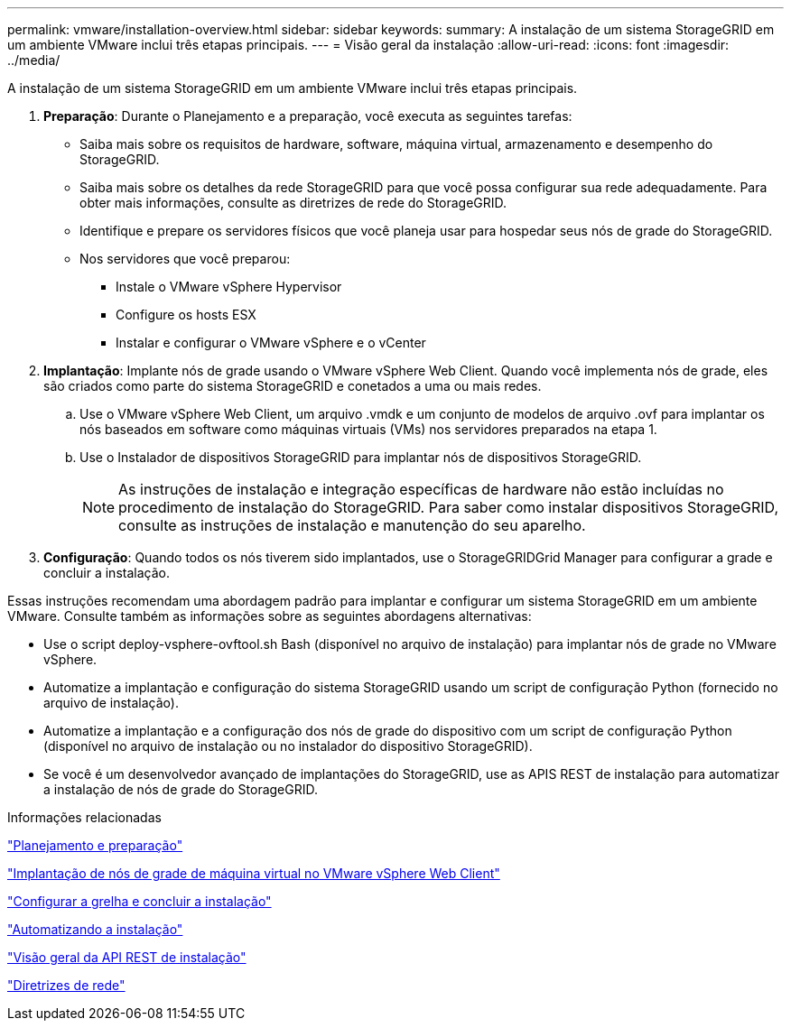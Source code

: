 ---
permalink: vmware/installation-overview.html 
sidebar: sidebar 
keywords:  
summary: A instalação de um sistema StorageGRID em um ambiente VMware inclui três etapas principais. 
---
= Visão geral da instalação
:allow-uri-read: 
:icons: font
:imagesdir: ../media/


[role="lead"]
A instalação de um sistema StorageGRID em um ambiente VMware inclui três etapas principais.

. *Preparação*: Durante o Planejamento e a preparação, você executa as seguintes tarefas:
+
** Saiba mais sobre os requisitos de hardware, software, máquina virtual, armazenamento e desempenho do StorageGRID.
** Saiba mais sobre os detalhes da rede StorageGRID para que você possa configurar sua rede adequadamente. Para obter mais informações, consulte as diretrizes de rede do StorageGRID.
** Identifique e prepare os servidores físicos que você planeja usar para hospedar seus nós de grade do StorageGRID.
** Nos servidores que você preparou:
+
*** Instale o VMware vSphere Hypervisor
*** Configure os hosts ESX
*** Instalar e configurar o VMware vSphere e o vCenter




. *Implantação*: Implante nós de grade usando o VMware vSphere Web Client. Quando você implementa nós de grade, eles são criados como parte do sistema StorageGRID e conetados a uma ou mais redes.
+
.. Use o VMware vSphere Web Client, um arquivo .vmdk e um conjunto de modelos de arquivo .ovf para implantar os nós baseados em software como máquinas virtuais (VMs) nos servidores preparados na etapa 1.
.. Use o Instalador de dispositivos StorageGRID para implantar nós de dispositivos StorageGRID.
+

NOTE: As instruções de instalação e integração específicas de hardware não estão incluídas no procedimento de instalação do StorageGRID. Para saber como instalar dispositivos StorageGRID, consulte as instruções de instalação e manutenção do seu aparelho.



. *Configuração*: Quando todos os nós tiverem sido implantados, use o StorageGRIDGrid Manager para configurar a grade e concluir a instalação.


Essas instruções recomendam uma abordagem padrão para implantar e configurar um sistema StorageGRID em um ambiente VMware. Consulte também as informações sobre as seguintes abordagens alternativas:

* Use o script deploy-vsphere-ovftool.sh Bash (disponível no arquivo de instalação) para implantar nós de grade no VMware vSphere.
* Automatize a implantação e configuração do sistema StorageGRID usando um script de configuração Python (fornecido no arquivo de instalação).
* Automatize a implantação e a configuração dos nós de grade do dispositivo com um script de configuração Python (disponível no arquivo de instalação ou no instalador do dispositivo StorageGRID).
* Se você é um desenvolvedor avançado de implantações do StorageGRID, use as APIS REST de instalação para automatizar a instalação de nós de grade do StorageGRID.


.Informações relacionadas
link:planning-and-preparation.html["Planejamento e preparação"]

link:deploying-virtual-machine-grid-nodes-in-vmware-vsphere-web-client.html["Implantação de nós de grade de máquina virtual no VMware vSphere Web Client"]

link:configuring-grid-and-completing-installation.html["Configurar a grelha e concluir a instalação"]

link:automating-installation.html["Automatizando a instalação"]

link:overview-of-installation-rest-api.html["Visão geral da API REST de instalação"]

link:../network/index.html["Diretrizes de rede"]
